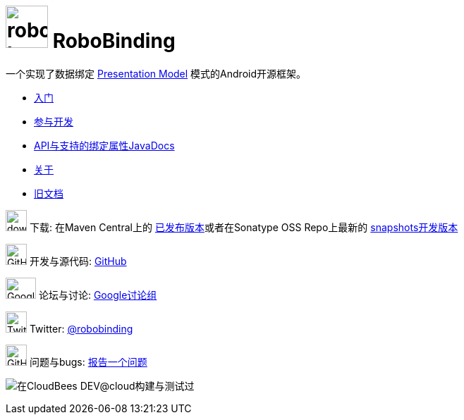 ﻿= image:images/robobinding_logo.png[width=60, height=60] RoboBinding

一个实现了数据绑定 http://martinfowler.com/eaaDev/PresentationModel.html[Presentation Model] 模式的Android开源框架。

* link:getting_started.zh.html[入门]

* link:getting_involved.zh.html[参与开发]

* link:https://oss.sonatype.org/service/local/repositories/snapshots/archive/org/robobinding/robobinding/0.8.2-SNAPSHOT/robobinding-0.8.2-20140511.010100-706-javadoc.jar/!/index.html[API与支持的绑定属性JavaDocs]

* link:about.zh.html[关于]

* link:old/index.html[旧文档]

image:http://www.iconpng.com/png/large-torrent/download.png[width=30, height=30] 下载: 在Maven Central上的 http://search.maven.org/#search%7Cga%7C1%7Crobobinding[已发布版本]或者在Sonatype OSS Repo上最新的 https://oss.sonatype.org/index.html#nexus-search;quick%7Erobobinding[snapshots开发版本]

image:https://raw.github.com/github/media/master/octocats/octocat.png["GitHub", width=30, height=30] 开发与源代码: http://github.com/RoboBinding/RoboBinding[GitHub]

image:https://lh3.googleusercontent.com/-YM2DGm-QreQ/Upb85v3Y-gI/AAAAAAAABt4/GIcGGykyHW8/w152-h106-no/Google+groups.png["Google groups", width=43, height=30] 论坛与讨论: http://groups.google.com/group/robobinding[Google讨论组]

image:https://g.twimg.com/Twitter_logo_blue.png[width=30, height=30] Twitter: https://twitter.com/RoboBinding[@robobinding]

image:https://raw.github.com/github/media/master/octocats/blacktocat-32.png["GitHub", width=30, height=30] 问题与bugs: https://github.com/RoboBinding/RoboBinding/issues[报告一个问题]

image:http://web-static-cloudfront.s3.amazonaws.com/images/badges/BuiltOnDEV.png[在CloudBees DEV@cloud构建与测试过]
